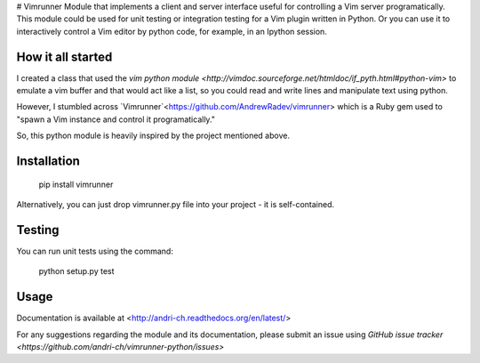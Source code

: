 # Vimrunner
Module that implements a client and server interface useful for controlling a 
Vim server programatically. This module could be used for unit testing or 
integration testing for a Vim plugin written in Python. Or you can use it to 
interactively control a Vim editor by python code, for example, in an Ipython 
session.

How it all started
======================================================================

I created a class that used the `vim python module
<http://vimdoc.sourceforge.net/htmldoc/if_pyth.html#python-vim>`
to emulate a vim buffer and that would act like a list, so you could read and 
write lines and manipulate text using python.

However, I stumbled across `Vimrunner`<https://github.com/AndrewRadev/vimrunner>
which is a Ruby gem used to "spawn a Vim instance and control it 
programatically."

So, this python module is heavily inspired by the project mentioned above. 

Installation
======================================================================

    pip install vimrunner

Alternatively, you can just drop vimrunner.py file into your project - it is self-contained.

Testing
======================================================================

You can run unit tests using the command:

    python setup.py test

Usage
======================================================================

.. code:: python
    import vimrunner
    
    # initialize vim server
    vim = vimrunner.Server()
    
    # start GVIM as server and get a client connected to it
    client = vim.start_gvim()
    client.edit('any_file')
    client.source('path/to/vim/plugin')
    
    # start Vim editor in a terminal; it should work for Debian, Ubuntu, etc.
    # that have a desktop installed
    client = vim.start_in_other_terminal()

Documentation is available at <http://andri-ch.readthedocs.org/en/latest/>

For any suggestions regarding the module and its documentation, please submit 
an issue using `GitHub issue tracker
<https://github.com/andri-ch/vimrunner-python/issues>`

